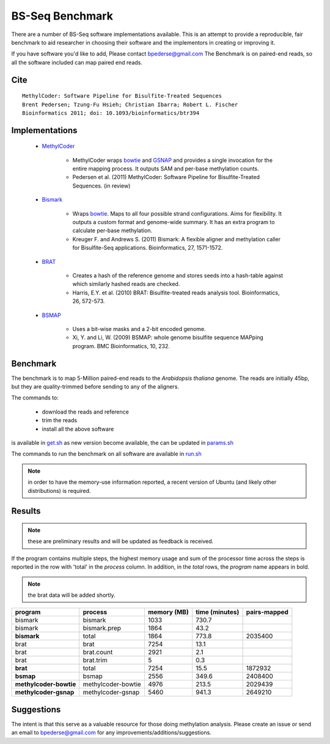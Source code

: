 ================
BS-Seq Benchmark
================

There are a number of BS-Seq software implementations available.
This is an attempt to provide a reproducible, fair benchmark to 
aid researcher in choosing their software and the implementors in
creating or improving it.

If you have software you'd like to add, Please contact bpederse@gmail.com
The Benchmark is on paired-end reads, so all the software included
can map paired end reads.

Cite
====
::

    MethylCoder: Software Pipeline for Bisulfite-Treated Sequences 
    Brent Pedersen; Tzung-Fu Hsieh; Christian Ibarra; Robert L. Fischer
    Bioinformatics 2011; doi: 10.1093/bioinformatics/btr394

Implementations
===============

 + `MethylCoder`_ 

    - MethylCoder wraps `bowtie`_ and `GSNAP`_ and provides a single
      invocation for the entire mapping process. It outputs SAM and
      per-base methylation counts.

    - Pedersen et al. (2011) MethylCoder: Software Pipeline for Bisulfite-Treated
      Sequences. (in review)


 + `Bismark`_
   
    - Wraps `bowtie`_. Maps to all four possible strand configurations. Aims
      for flexibility. It outputs a custom format and genome-wide summary.
      It has an extra program to calculate per-base methylation.

    - Kreuger F. and Andrews S. (2011) Bismark: A flexible aligner and
      methylation caller for Bisulfite-Seq applications. Bioinformatics,
      27, 1571-1572.


 + `BRAT`_

    - Creates a hash of the reference genome and stores seeds into a hash-table
      against which similarly hashed reads are checked.

    - Harris, E.Y. et al. (2010) BRAT: Bisulfite-treated reads analysis tool.
      Bioinformatics, 26, 572-573.


 + `BSMAP`_

    - Uses a bit-wise masks and a 2-bit encoded genome.

    - Xi, Y. and Li, W. (2009) BSMAP: whole genome bisulfite sequence MAPping program.
      BMC Bioinformatics, 10, 232.


Benchmark
=========

The benchmark is to map 5-Million paired-end reads to the *Arabidopsis thaliana*
genome. The reads are initially 45bp, but they are quality-trimmed before sending
to any of the aligners.

The commands to:
   
 + download the reads and reference 
 + trim the reads
 + install all the above software

is available in `get.sh`_
as new version become available, the can be updated in `params.sh`_

The commands to run the benchmark on all software are available 
in `run.sh`_

.. note:: in order to have the memory-use information reported,
          a recent version of Ubuntu (and likely other distributions)
          is required.


Results
=======

.. note:: these are preliminary results and will be updated as feedback
          is received.

If the program contains multiple steps, the highest memory usage and sum
of the processor time across the steps is reported in the row with 'total'
in the *process* column. In addition, in the *total* rows, the *program*
name appears in bold.

.. note:: the brat data will be added shortly.

====================== ===================== =================== =================== ===================
               program            process         memory (MB)      time (minutes)        pairs-mapped
====================== ===================== =================== =================== ===================
               bismark            bismark                1033               730.7                    
               bismark       bismark.prep                1864                43.2                    
           **bismark**              total                1864               773.8             2035400
                  brat               brat                7254                13.1                    
                  brat         brat.count                2921                 2.1                    
                  brat          brat.trim                   5                 0.3                    
              **brat**              total                7254                15.5             1872932
             **bsmap**              bsmap                2556               349.6             2408400
**methylcoder-bowtie** methylcoder-bowtie                4976               213.5             2029439
 **methylcoder-gsnap**  methylcoder-gsnap                5460               941.3             2649210
====================== ===================== =================== =================== ===================



Suggestions
===========

The intent is that this serve as a valuable resource for those doing methylation
analysis. Please create an issue or send an email to bpederse@gmail.com for any
improvements/additions/suggestions.


.. _`MethylCoder`: https://github.com/brentp/methylcode/
.. _`GSNAP`: http://share.gene.com/gmap/
.. _`bowtie`: http://bowtie-bio.sourceforge.net/
.. _`Bismark`: http://www.bioinformatics.bbsrc.ac.uk/projects/bismark/
.. _`BRAT`: http://compbio.cs.ucr.edu/brat/
.. _`BSMAP`: http://code.google.com/p/bsmap/
.. _`get.sh`: https://github.com/brentp/methylcode/blob/master/bench/get.sh
.. _`params.sh`: https://github.com/brentp/methylcode/blob/master/bench/params.sh
.. _`run.sh`: https://github.com/brentp/methylcode/blob/master/bench/run.sh
